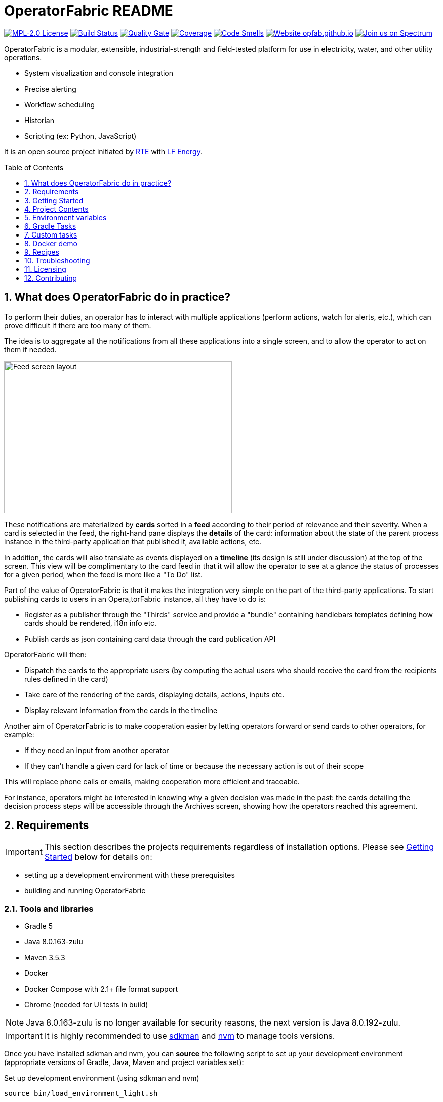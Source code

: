 // Copyright (c) 2018, RTE (http://www.rte-france.com)
//
// This Source Code Form is subject to the terms of the Mozilla Public
// License, v. 2.0. If a copy of the MPL was not distributed with this
// file, You can obtain one at http://mozilla.org/MPL/2.0/.

= OperatorFabric README
:imagesdir: _README
:sectnums:
:toc: macro
:toclevels: 1
:icons: font
:hide-uri-scheme:

image:https://img.shields.io/badge/license-MPL_2.0-blue.svg[MPL-2.0
License,link=https://www.mozilla.org/en-US/MPL/2.0/]
image:https://travis-ci.org/opfab/operatorfabric-core.svg?branch=master[Build
Status,link=https://travis-ci.org/opfab/operatorfabric-core]
image:https://sonarcloud.io/api/project_badges/measure?project=org.lfenergy.operatorfabric%3Aoperatorfabric-core&metric=alert_status[Quality
Gate,link=https://sonarcloud.io/dashboard?id=org.lfenergy.operatorfabric%3Aoperatorfabric-core]
image:https://sonarcloud.io/api/project_badges/measure?project=org.lfenergy.operatorfabric%3Aoperatorfabric-core&metric=coverage[Coverage,link=https://sonarcloud.io/component_measures?id=org.lfenergy.operatorfabric%3Aoperatorfabric-core&metric=Coverage]
image:https://sonarcloud.io/api/project_badges/measure?project=org.lfenergy.operatorfabric%3Aoperatorfabric-core&metric=code_smells[Code
Smells,link=https://sonarcloud.io/component_measures?id=org.lfenergy.operatorfabric%3Aoperatorfabric-core&metric=Maintainability]
image:https://img.shields.io/website-up-down-green-red/http/opfab.github.io.svg[Website
opfab.github.io,link=http://opfab.github.io/]
image:https://img.shields.io/badge/Join%20us%20on-Spectrum-%237473C0.svg[Join
us on Spectrum,link=https://spectrum.chat/opfab]

OperatorFabric is a modular, extensible, industrial-strength and field-tested
platform for use in electricity, water, and other utility operations.

* System visualization and console integration
* Precise alerting
* Workflow scheduling
* Historian
* Scripting (ex: Python, JavaScript)

It is an open source project initiated by http://www.rte-france.com/[RTE]
with https://www.lfenergy.org/[LF Energy].

toc::[]

== What does OperatorFabric do in practice?

To perform their duties, an operator has to interact with multiple applications
(perform actions, watch for alerts, etc.), which can prove difficult if
there are too many of them.

The idea is to aggregate all the notifications from all these applications
into a single screen, and to allow the operator to act on them if needed.

image:feed_details_1.png[Feed screen layout,450,300,align="center"]

These notifications are materialized by *cards* sorted in a *feed* according
to their period of relevance and their severity.
When a card is selected in the feed, the right-hand pane displays the *details*
of the card: information about the state of the parent process instance in
the third-party application that published it, available actions, etc.

In addition, the cards will also translate as events displayed on a *timeline*
(its design is still under discussion) at the top of the screen.
This view will be complimentary to the card feed in that it will allow the
operator to see at a glance the status of processes for a given period,
when the feed is more like a "To Do" list.

Part of the value of OperatorFabric is that it makes the integration very
simple on the part of the third-party applications.
To start publishing cards to users in an Opera,torFabric instance, all they
have to do is:

* Register as a publisher through the "Thirds" service and provide a "bundle"
containing handlebars templates defining how cards should be rendered,
i18n info etc.
* Publish cards as json containing card data through the card publication API

OperatorFabric will then:

* Dispatch the cards to the appropriate users (by computing the actual users
who should receive the card from the recipients rules defined in the card)
* Take care of the rendering of the cards, displaying details, actions,
inputs etc.
* Display relevant information from the cards in the timeline

Another aim of OperatorFabric is to make cooperation easier by letting
operators forward or send cards to other operators, for example:

* If they need an input from another operator
* If they can't handle a given card for lack of time or because the necessary
action is out of their scope

This will replace phone calls or emails, making cooperation more efficient
and traceable.

For instance, operators might be interested in knowing why a given decision
was made in the past:
the cards detailing the decision process steps will be accessible through
the Archives screen, showing how the
operators reached this agreement.

== Requirements

IMPORTANT: This section describes the projects requirements regardless of
installation options.
Please see <<Getting Started>> below for details on:

* setting up a development environment with these prerequisites
* building and running OperatorFabric

=== Tools and libraries

* Gradle 5 +
* Java 8.0.163-zulu +
* Maven 3.5.3 +
* Docker
* Docker Compose with 2.1+ file format support
* Chrome (needed for UI tests in build)

NOTE: Java 8.0.163-zulu is no longer available for security reasons, the
next version is Java 8.0.192-zulu.

IMPORTANT: It is highly recommended to use https://sdkman.io/[sdkman] and
https://github.com/creationix/nvm[nvm] to manage tools versions.

Once you have installed sdkman and nvm, you can **source** the following
script to set up your development environment (appropriate versions of Gradle,
Java, Maven and project variables set):

.Set up development environment (using sdkman and nvm)
[source]
----
source bin/load_environment_light.sh
----

=== Software

* link:RABBITMQ.md[RabbitMQ 3.7.6 +]: AMQP messaging layer allows inter
service communication
* MongoDB 4.0 +: Card persistent storage

RabbitMQ is required for :

* Time change push
* Card AMQP push
* Multiple service sync

MongoDB is required for :

* Current Card storage
* Archived Card storage
* User Storage

IMPORTANT: Installing MongoDB and RabbitMQ is not necessary as preconfigured
MongoDB and RabbitMQ are available in the form of docker-compose configuration
files at
link:src/main/docker[src/main/docker]

=== Browser support

We currently use Firefox (63.0.3). Automatic tests for the UI rely on Chrome
(73.0.3683.86).

== Getting Started

WARNING: The steps below assume that you have installed and are using
https://sdkman.io/[sdkman] and
https://github.com/creationix/nvm[nvm] to manage tool versions ( for java,
gradle, node and npm).

WARNING: Before running containers with docker-compose, it is required to
configure a docker network for them using `docker network create opfabnet`. You
can also use the bin/setup_dockerized_environment which builds the services
images ant sets up the `opfabnet` network.

There are several ways to get started with OperatorFabric. Please look into
the section that best fits your needs.

TIP: If you encounter any issue, see <<Troubleshooting>> below. In particular,
a command that hangs then fails is often a proxy issue.

=== Build and run using script

The following steps describe how to launch MongoDB, RabbitMQ and SonarQube
using Docker,  build OperatorFabric using gradle and run it using the
`run_all.sh` script.

==== Clone repository
----
git clone https://github.com/opfab/operatorfabric-core.git
cd operatorfabric-core
----

==== Set up your environment (environment variables & appropriate versions
of gradle, maven, etc…)
----
source bin/load_environment_light.sh
----

TIP: From now on, you can use environment variable $OF_HOME to go back to
the home repository of OperatorFabric.

==== Deploy dockerized MongoDB, RabbitMQ and SonarQube
MongoDB, RabbitMQ and SonarQube are needed for the tests to be run so the
build can be done.

A docker-compose file with properly configured containers is available
link:src/main/docker/test-quality-environment/[there].

If it hasn't be done before, a docker network need to be configured for the
containers using the following command:
----
docker network create opfabnet
----

Then `docker-compose` can be run in detached mode:
----
cd src/main/docker/test-quality-environment/
docker-compose up -d
----

==== Build OperatorFabric with Gradle
----
cd $OF_HOME
gradle assemble
----

==== Run OperatorFabric Services using the `run_all.sh` script
----
bin/run_all.sh start
----

TIP: See `bin/run_all.sh -h` for details.

==== Check services status
----
bin/run_all.sh status
----

==== Log into the UI

URL: localhost:2002/ui/

login: admin

password: test

WARNING: It might take a little while for the UI to load even after all
services are running.

WARNING: Don't forget the *final slash* in the URL or you will get an error.

==== Push cards to the feed

You can check that you see cards into the feed by running the
`push_card_loop.sh` script.
----
services/core/cards-publication/src/main/bin/push_card_loop.sh
----

=== Demonstration mode

If you only want a quick demonstration of what OperatorFabric looks like
and what it can do, use our standalone docker demo.
See <<Docker demo>> for details.

=== Going Further

When you feel ready to experiment with the project, or if the steps above
don't quite cover what you're planning to do, please look into the <<Recipes>>
section.

TIP: In addition, a
link:https://opfab.github.io/documentation/0.1.1.RELEASE/start/[Getting
Started guide on our website] exists.
Check it out !

== Project Contents

=== Project Structure

==== Tree View

[source]
----
project
├──bin
│   └─ travis
├──client
│   ├──cards (cards-client-data)
│   ├──src
│   ├──time (time-client-data)
│   └──users (users-client-data)
├──docker-standalone-images
├──services
│   ├──core
│   │   ├──cards-consultation (cards-consultation-business-service)
│   │   ├──cards-publication (cards-publication-business-service)
│   │   ├──src
│   │   ├──thirds (third-party-business-service)
│   │   ├──time (time-business-service)
│   │   └──users (users-business-service)
│   ├──infra
│   │   ├──auth (OAuth2-dev-server)
│   │   ├──client-gateway (client-gateway-cloud-service)
│   │   ├──config (configuration-cloud-service)
│   │   └──registry (registry-cloud-service)
│   └──web
│       └──web-ui
├──src
|   ├──docs
|   │   ├──asciidoc
|   │   └──modelio
|   └──main
|       ├──docker
|       └──headers
├──tools
│   ├──generic
│   │   ├──test-utilities
│   │   └──utilities
│   ├── spring
│   │   ├──spring-amqp-time-utilities
│   │   ├──spring-mongo-utilities
│   │   ├──spring-oauth2-utilities
│   │   ├──spring-test-utilities
│   │   └──spring-utilities
│   └──swagger-spring-generators
└─ui
----

==== Content Details

* link:bin[bin]: contains useful scripts
** link:bin/travis[travis]: travis script for documentation generation and
upload to opfab.github.io repository
* link:client[client]: contains REST APIs simple beans definition, may be
used by external projects
** link:client/cards[cards (cards-client-data)]: simple beans regarding cards
** link:client/src[src]: contains swagger templates for link:client[client]
code generation
** link:client/time[time (time-client-data)]: simple beans regarding time
** link:client/users[users (users-client-data)]: simple beans regarding users
* link:docker-standalone-images[docker-standalone-images]: contains a
standalone docker image for demonstration purposes
* link:services[services]: contains the microservices that make up
OperatorFabric
** link:services/core[core]: contains core business microservices
*** link:services/core/cards-consultation[cards-consultation
(cards-consultation-business-service)]: Card consultation service
*** link:services/core/cards-publication[cards-publication
(cards-publication-business-service)]: Card publication service
*** link:services/core/src[src]: contains swagger templates for core business
microservices
*** link:services/core/thirds[thirds (third-party-business-service)]:
Third-party information management service
*** link:services/core/time[time (time-business-service)]: Time management
service
*** link:services/core/users[users (users-business-service)]: Users management
service
** link:services/infra[infra]: contains infrastructure microservices
*** link:services/infra/auth[auth (OAuth2-dev-server)]: Auth is a dummy
development spring-oauth2 server used for testing and debugging other services
*** link:services/infra/client-gateway[client-gateway
(client-gateway-cloud-service)]: spring-gateway client side only gateway
microservice, used to serve public apis and web ui
*** link:services/infra/config[config (configuration-cloud-service)]:
spring-configuration centralized configuration microservice
*** link:services/infra/registry[registry (registry-cloud-service)]: eureka
microservice registry
** link:services/web[web]: contains web pages and application services
*** link:services/web/web-ui[web-ui]: Main OperatorFabric SPA
* link:src[src]
** link:src/docs[docs]
*** link:src/docs/asciidoc[asciidoc]: General documentation (Architecture,
Getting Started Guide, etc.)
*** link:src/docs/modelio[modelio]: Archive containing documentation diagrams
** link:src/main[main]
*** link:src/main/docker[docker]: contains docker-compose files to help with
tests and demonstrations
*** link:src/main/headers[headers]: contains license header files
* link:tools[tools]
** link:tools/generic[generic]: Generic (as opposed to Spring-related)
utility code
*** link:tools/generic/test-utilities[test-utilities]: Test-specific
utility code
*** link:tools/generic/utilities[utilities]: Utility code
** link:tools/spring[spring]: Spring-related utility code
*** link:tools/spring/spring-amqp-time-utilities[spring-amqp-time-utilities]
: Utility code with Spring-AMQP-specific dependencies, used to share common
features across AMQP-dependent services
*** link:tools/spring/spring-mongo-utilities[spring-mongo-utilities] : Utility
code with Spring-specific dependencies, used to share common features across
MongoDB-dependent services
*** link:tools/spring/spring-oauth2-utilities[spring-oauth2-utilities] :
Utility code with Spring-specific dependencies, used to share common features
across OAuth2-dependent services
*** link:tools/spring/spring-test-utilities[spring-test-utilities] : Utility
code with Spring-specific dependencies for testing purposes
*** link:tools/spring/spring-utilities[spring-utilities] : Utility code with
Spring-specific dependencies
** link:tools/swagger-spring-generators[swagger-spring-generators] : Spring
Boot generator for swagger, tailored for OperatorFabric needs
* link:ui[ui]: Angular sources for the UI

=== Conventions regarding project structure and configuration

Sub-projects must conform to a few rules in order for the configured Gradle
tasks to work:

==== Java

[horizontal]
[sub-project]/src/main/java:: contains java source code
[sub-project]/src/test/java:: contains java tests source code
[sub-project]/src/main/resources:: contains resource files
[sub-project]/src/test/resources:: contains test resource files

==== Modeling

Core services projects declaring REST APIS that use Swagger for their
definition must declare two files:

[horizontal]
[sub-project]/src/main/modeling/swagger.yaml:: Swagger API definition
[sub-project]/src/main/modeling/config.json:: Swagger generator configuration

==== Docker

Services project all have docker image generated in their build cycle (See
<<Gradle Tasks>>).

Per project configuration :

* docker file : *[sub-project]/src/main/docker/Dockerfile*
* docker-compose file : *[sub-project]/src/main/docker/docker-compose.yml*
* runtime data : *[sub-project]/src/main/docker/volume* is copied to
*[sub-project]/build/docker-volume/* by task *copyWorkingDir*. The latest
can then be mounted as volume in docker containers.

=== Scripts (bin)

[horizontal]
bin/build_all.sh:: builds all artifacts as gradle is not able to manage
inter project dependencies
bin/clean_all.sh:: remove IDE data (project configuration, build output
directory) - idea, vsc
bin/load_environment_light.sh:: sets up environment when *sourced* (java
version, gradle version, maven version, node version)
bin/load_environment_ramdisk.sh:: sets up environment and links build
subdirectories to a ramdisk when *sourced* at ~/tmp
bin/run_all.sh:: runs all all services (see below)
bin/setup_dockerized_environment.sh:: generate docker images for all services

==== load_environment_ramdisk.sh

There are prerequisites before sourcing load_environment_ramdisk.sh:

* Logged user needs sudo rights for mount
* System needs to have enough free ram

CAUTION: Never ever run a `gradle clean` to avoid deleting those links.

==== run_all.sh

Please see `run_all.sh -h` usage before running.

Prerequisites

* mongo running on port 27017 with user "root" and password "password"
(See src/main/docker/mongodb/docker-compose.yml for a pre configured instance).
* rabbitmq running on port 5672 with user "guest" and password "guest"
(See src/main/docker/rabbitmq/docker-compose.yml for a pre configured
instance).

+++ <details><summary> +++
**Ports configuration**
+++ </summary><div> +++

|===
|Port | |

|2000 |config |Configuration service http (REST)
|2001 |registry |Registry service http (REST)
|2002 |gateway |Gateway service http (REST+html)
|2100 |thirds |Third party management service http (REST)
|2101 |time |Time management service http (REST)
|2102 |cards-publication |card publication service http (REST)
|2103 |users |Users management service http (REST)
|2104 |cards-consultation |card consultation service http (REST)
|3000 |oauth |Oauth development service http (REST)
|4000 |config |java debug port
|4001 |registry |java debug port
|4002 |gateway |java debug port
|4100 |thirds |java debug port
|4101 |time |java debug port
|4102 |cards-publication |java debug port
|4103 |users |java debug port
|4103 |cards-consultation |java debug port
|5000 |oauth |java debug port
|===

+++ </div></details> +++

==== setup_dockerized_environment.sh

Please see `setup_dockerized_environment.sh -h` usage before running.

Builds all sub-projects, generate docker images and volumes for docker-compose,
also sets up docker network "opfabnet" if needed.

== Environment variables

These variables are loaded by bin/load_environment_light.sh
bin/load_environment_ramdisk.sh

* OF_HOME: OperatorFabric root dir
* OF_CORE: OperatorFabric business services subroot dir
* OF_INFRA: OperatorFabric infrastructure services subroot dir
* OF_CLIENT: OperatorFabric client data definition subroot dir
* OF_TOOLS: OperatorFabric tooling libraries subroot dir

Additionally, you may want to configure the following variables

* Docker build proxy configuration (used to configure alpine apk proxy
settings)
** APK_PROXY_URI
** APK_PROXY_HTTPS_URI
** APK_PROXY_USER
** APK_PROXY_PASSWORD

== Gradle Tasks

== Custom tasks

In this section only custom tasks are described. For more
information on tasks, refer to the output of the "tasks" gradle task and
to gradle
and plugins official documentation.

==== Services

===== Common tasks for all sub-projects

* Test tasks
** unitTest: runs unit tests
* Other:
** copyWorkingDir: copies [sub-project]/src/main/docker/volume to
[sub-project]/build/
** copyDependencies: copy dependencies to build/libs

===== Core

* Swagger Generator tasks
** debugSwaggerOperations: generate swagger code from
/src/main/modeling/config.json to build/swagger-analyse
** swaggerHelp: display help regarding swagger configuration options for java

===== Third Party Service

* Test tasks
** prepareTestDataDir: prepare directory (build/test-data) for test data
** compressBundle1Data, compressBundle2Data: generate tar.gz third party
configuration data for tests in build/test-data
** prepareDevDataDir: prepare directory (build/dev-data) for bootRun task
** createDevData: prepare data in build/test-data for running bootRun task
during development
* Other tasks
** copyCompileClasspathDependencies: copy compile classpath dependencies,
catching lombok that must be sent for sonarqube

===== infra/config

* Test tasks
** createDevData: prepare data in build/test-data for running bootRun task
during development

===== tools/generic

* Test tasks
** prepareTestData: copy test data from src/test/data/simple to
build/test-data/
** compressTestArchive: compress the contents of /src/test/data/archive to
/build/test-data/archive.tar.gz

==== Gradle Plugins

In addition to these custom tasks and standard Gradle tasks, OperatorFabric
uses several Gradle plugins, among which:

*
link:https://docs.spring.io/spring-boot/docs/current/gradle-plugin/reference/html/[Spring
Boot Gradle Plugin]
* link:https://github.com/palantir/gradle-docker[Palantir Docker Gradle Plugin]
* link:https://github.com/avast/gradle-docker-compose-plugin/[Docker Compose
Plugin]
* link:https://github.com/int128/gradle-swagger-generator-plugin[Gradle
Swagger Generator Plugin]
* link:https://github.com/asciidoctor/asciidoctor-gradle-plugin[Gradle
Asciidoctor Plugin]

== Docker demo

Global docker compose files for demonstration purposes are available at :

* link:src/main/docker/demo[src/main/docker/demo] : sets up all services,
generate a dummy card every 5 seconds
* link:src/main/docker/deploy[src/main/docker/deploy] : sets up all services,
ready for card reception

*These demo setups expose the application UI at localhost:2002/ui/*

WARNING: Don't forget the *final slash* in the URL or you will get an error.

Card publication entry points are exposed at localhost:2102/cards

For debugging purpose the following ports are also exposed:

+++ <details><summary> +++
**Complete port table**
+++ </summary><div> +++

|===
|Port |Forwards to | |

|2000 |config |8080 |Configuration service http (REST)
|2001 |registry |8080 |Registry service http (REST)
|2002 |gateway |8080 |Gateway service http (REST+html)
|2100 |thirds |8080 |Third party management service http (REST)
|2101 |time |8080 |Time management service http (REST)
|2102 |cards-publication |8080 |card publication service http (REST)
|2103 |users |8080 |Users management service http (REST)
|2104 |cards-consultation |8080 |card consultation service http (REST)
|2200 |web-ui |8080 |card consultation service http (REST)
|3000 |oauth |8080 |Oauth development service http (REST)
|4000 |config |5005 |java debug port
|4001 |registry |5005 |java debug port
|4002 |gateway |5005 |java debug port
|4100 |thirds |5005 |java debug port
|4101 |time |5005 |java debug port
|4102 |cards-publication |5005 |java debug port
|4103 |users |5005 |java debug port
|4104 |cards-consultation |5005 |java debug port
|4200 |web-ui |5005 |java debug port
|5000 |oauth |5005 |java debug port
|27017 |mongo |27017 |mongo api port
|5672 |rabbitmq |5672 |amqp api port
|15672 |rabbitmq |15672 |rabbitmq api port
|===

+++ </div></details> +++

== Recipes

=== Generating docker images

To Generate all docker images run `bin/setup_dockerized_environment`,
it will generate all images and also generate an opfabnet docker network

INFORMATION: If you work behind a proxy you need to specify the following
properties to
configure alpine apk package manager:

* apk.proxy.uri: proxy http uri ex:
"http://somewhere:3128[http://somewhere:3128]" (defaults to blank)
* apk.proxy.httpsuri: proxy http uri ex:
"http://somewhere:3128[http://somewhere:3128]" (defaults to apk.proxy.uri
value)
* apk.proxy.user: proxy user
* apk.proxy.password: proxy *unescaped* password

Alternatively, you may configure the following environment variables :

* APK_PROXY_URI
* APK_PROXY_HTTPS_URI
* APK_PROXY_USER
* APK_PROXY_PASSWORD

=== Managing a service with docker-compose

Prerequisites : images must be registered

* To deploy a service run `gradle :[subprojectPath]:composeUp`
example for the third-party-service service :
`
gradle :services:core:third-party-service:composeUp
`
* To tear down a service run `gradle :[subprojectPath]:composeDown`
* To start an already containerized service run `gradle
:[subprojectPath]:composeStart`
* To stop an already containerized service run `gradle
:[subprojectPath]:composeStop`
* To follow logs of a running service run `gradle :[subprojectPath]:composeLog`

=== Running sub-project from jar file

* gradle :[sub-projectPath]:bootJar
* or java -jar [sub-projectPath]/build/libs/[sub-project].jar

=== Overriding properties when running from jar file

* java -jar [sub-projectPath]/build/libs/[sub-project].jar
–spring.config.additional-location=file:[filepath]
NB : properties may be set using ".properties" file or ".yml" file. See
https://docs.spring.io/spring-boot/docs/current/reference/html/boot-features-external-config.html[Spring
Boot configuration] for more info.
* Generic property list extract :
** server.port (defaults to 8080) : embedded server port
* :services:core:third-party-service properties list extract :
** operatorfabric.thirds.storage.path (defaults to &quot;&quot;) : where to
save/load OperatorFabric Third Party data

=== Service port table

By default all service built artifacts are configured with server.port set
to 8080

If you run the services using `bootRun` Gradle task or the provided
docker-compose files (see [prj]/src/main/docker) the ports used are

[cols="<,>,>,>"]
|===
|Service |bootRun port |docker-compose mapping |docker-compose debug mapping

|registry |2001 |2001 |2001
|gateway |2002 |2002 |2002
|thirds |2100 |2100 |2100
|time |2101 |2101 |2101
|cards-publication |2102 |2102 |2102
|users |2103 |2103 |2103
|cards-consultation |2104 |2104 |2104
|oauth |3000 |3000 |3000
|config |4000 |4000 |4000
|registry |4001 |4001 |4001
|gateway |4002 |4002 |4002
|thirds |4100 |4100 |4100
|time |4101 |4101 |4101
|cards-publication |4102 |4102 |4102
|users |4103 |4103 |4103
|cards-consultation |4103 |4103 |4103
|oauth |5000 |5000 |5000
|oauth |5000 |5000 |5000
|===

== Troubleshooting

+++ <details><summary> +++
**Proxy error when running third-party docker-compose**
+++ </summary><div> +++

.Error message
[source]
----
Pulling rabbitmq (rabbitmq:3-management)...
ERROR: Get https://registry-1.docker.io/v2/: Proxy Authentication Required
----

.Possible causes & resolution
When running docker-compose files using third-party images(such as rabbitmq,
mongodb etc.) the first time, docker will need to pull these images from
their repositories.
If the docker proxy isn't set properly, you will see the above message.

To set the proxy, follow https://docs.docker.com/config/daemon/systemd/[these
steps from the docker documentation].

If your proxy needs authentication, add your user and password as follows:
----
HTTP_PROXY=http://user:password@proxy.example.com:80/
----

IMPORTANT: The password should be URL-encoded.

+++ </div></details> +++

+++ <details><summary> +++
**Gradle Metaspace error**
+++ </summary><div> +++

Gradle task (for example gradle build) fails with the following error:

.Error message
[source]
----
* What went wrong:
Metaspace
----

.Possible causes & resolution
Issue with the Gradle daemon. Stopping the daemon using `gradle --stop`
and re-launching the build should solve this issue.

+++ </div></details> +++

+++ <details><summary> +++
**Java version not available when setting up environment**
+++ </summary><div> +++
When sourcing the link:bin/load_environment_light.sh[load_environment_light]
script to set up your environment, you might get the following error message:

.Error message
[source]
----
Stop! java 8.0.192-zulu is not available. Possible causes:
 * 8.0.192-zulu is an invalid version
 * java binaries are incompatible with Linux64
 * java has not been released yet
----

Select the next available version and update
link:bin/load_environment_light.sh[load_environment_light] accordingly before
sourcing it again.

.Possible causes & resolution
The java version currently listed in the script might have been deprecated
(for security reasons) or might not be available for your operating system
(for example, 8.0.192-zulu wasn't available for Ubuntu).

Run `sdk list java` to find out which versions are available. You will get
this kind of output:

[source]
----
================================================================================
Available Java Versions
================================================================================
     13.ea.16-open       9.0.4-open          1.0.0-rc-11-grl
     12.0.0-zulu         8.0.202-zulu        1.0.0-rc-10-grl
     12.0.0-open         8.0.202-amzn        1.0.0-rc-9-grl
     12.0.0-librca       8.0.202.j9-adpt     1.0.0-rc-8-grl
     11.0.2-zulu         8.0.202.hs-adpt
     11.0.2-open         8.0.202-zulufx
     11.0.2-amzn         8.0.202-librca
     11.0.2.j9-adpt      8.0.201-oracle
     11.0.2.hs-adpt  > + 8.0.192-zulu
     11.0.2-zulufx       7.0.211-zulu
     11.0.2-librca       6.0.119-zulu
     11.0.2-sapmchn      1.0.0-rc-15-grl
     10.0.2-zulu         1.0.0-rc-14-grl
     10.0.2-open         1.0.0-rc-13-grl
     9.0.7-zulu          1.0.0-rc-12-grl

================================================================================
+ - local version
* - installed
> - currently in use
================================================================================
----


+++ </div></details> +++

== Licensing

This project and all its sub-projects are licensed under
https://www.mozilla.org/en-US/MPL/2.0/[Mozilla Public License V2.0]. See
link:LICENSE.txt[LICENSE.txt]

== Contributing

Read our link:CONTRIBUTING.adoc[CONTRIBUTING] file for more information on
how to contribute to the project.

//+++ <details><summary> +++
//**Error summary**
//+++ </summary><div> +++
//
//.Error message
//[source]
//----
//Paste error message
//----
//
//.Possible causes & resolution
//Describe possible causes and resolutions
//
//+++ </div></details> +++
